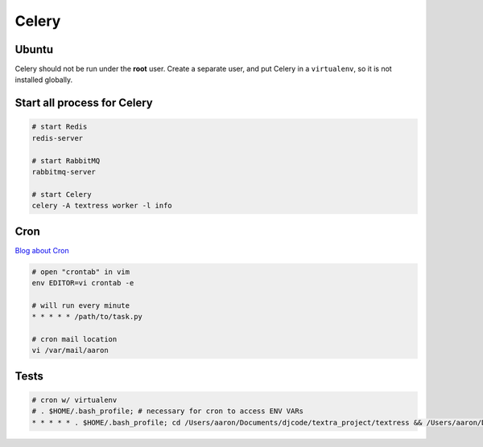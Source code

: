 Celery
======

Ubuntu
------
Celery should not be run under the **root** user. Create a separate user, and put Celery in a ``virtualenv``, so it is not installed globally.


Start all process for Celery
----------------------------

.. code-block::

    # start Redis
    redis-server

    # start RabbitMQ
    rabbitmq-server

    # start Celery
    celery -A textress worker -l info

Cron
----

`Blog about Cron <http://kvz.io/blog/2007/07/29/schedule-tasks-on-linux-using-crontab/>`_

.. code-block::

    # open "crontab" in vim
    env EDITOR=vi crontab -e

    # will run every minute
    * * * * * /path/to/task.py

    # cron mail location
    vi /var/mail/aaron


Tests
-----

.. code-block::

    # cron w/ virtualenv 
    # . $HOME/.bash_profile; # necessary for cron to access ENV VARs
    * * * * * . $HOME/.bash_profile; cd /Users/aaron/Documents/djcode/textra_project/textress && /Users/aaron/Documents/virtualenvs/django18_py2/bin/python /Users/aaron/Documents/djcode/textra_project/textress/manage.py
